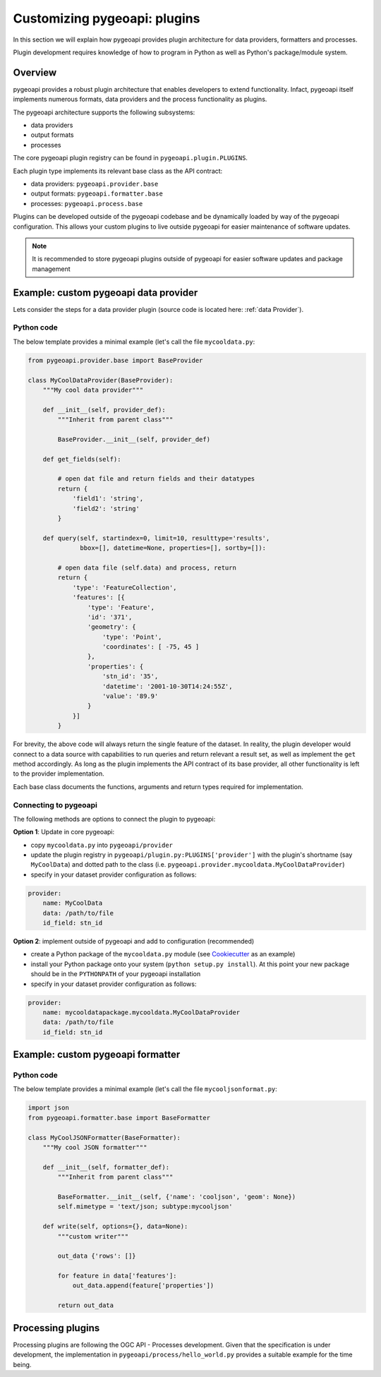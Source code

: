 .. _plugins:

Customizing pygeoapi: plugins
=============================

In this section we will explain how pygeoapi provides plugin architecture for data providers, formatters and processes.

Plugin development requires knowledge of how to program in Python as well as Python's package/module system.

Overview
--------

pygeoapi provides a robust plugin architecture that enables developers to extend functionality.  Infact,
pygeoapi itself implements numerous formats, data providers and the process functionality as plugins.

The pygeoapi architecture supports the following subsystems:

- data providers
- output formats
- processes

The core pygeoapi plugin registry can be found in ``pygeoapi.plugin.PLUGINS``.

Each plugin type implements its relevant base class as the API contract:

- data providers: ``pygeoapi.provider.base``
- output formats: ``pygeoapi.formatter.base``
- processes: ``pygeoapi.process.base``

.. todo:: link PLUGINS to API doc

Plugins can be developed outside of the pygeoapi codebase and be dynamically loaded
by way of the pygeoapi configuration.  This allows your custom plugins to live outside
pygeoapi for easier maintenance of software updates.

.. note::
   It is recommended to store pygeoapi plugins outside of pygeoapi for easier software
   updates and package management


Example: custom pygeoapi data provider
--------------------------------------

Lets consider the steps for a data provider plugin (source code is located here: :ref:`data Provider`).

Python code
^^^^^^^^^^^

The below template provides a minimal example (let's call the file ``mycooldata.py``:

.. code-block:: python

   from pygeoapi.provider.base import BaseProvider

   class MyCoolDataProvider(BaseProvider):
       """My cool data provider"""
      
       def __init__(self, provider_def):
           """Inherit from parent class"""

           BaseProvider.__init__(self, provider_def)

       def get_fields(self):

           # open dat file and return fields and their datatypes
           return {
               'field1': 'string',
               'field2': 'string'
           }

       def query(self, startindex=0, limit=10, resulttype='results',
                 bbox=[], datetime=None, properties=[], sortby=[]):

           # open data file (self.data) and process, return
           return {
               'type': 'FeatureCollection',
               'features': [{
                   'type': 'Feature',
                   'id': '371',
                   'geometry': {
                       'type': 'Point',
                       'coordinates': [ -75, 45 ]
                   },
                   'properties': {
                       'stn_id': '35',
                       'datetime': '2001-10-30T14:24:55Z',
                       'value': '89.9'
                   }
               }]
           }


For brevity, the above code will always return the single feature of the dataset.  In reality, the plugin
developer would connect to a data source with capabilities to run queries and return relevant a result set,
as well as implement the ``get`` method accordingly.  As long as the plugin implements the API contract of
its base provider, all other functionality is left to the provider implementation.

Each base class documents the functions, arguments and return types required for implementation.

Connecting to pygeoapi
^^^^^^^^^^^^^^^^^^^^^^

The following methods are options to connect the plugin to pygeoapi:

**Option 1**: Update in core pygeoapi:

- copy ``mycooldata.py`` into ``pygeoapi/provider``
- update the plugin registry in ``pygeoapi/plugin.py:PLUGINS['provider']`` with the plugin's
  shortname (say ``MyCoolData``) and dotted path to the class (i.e. ``pygeoapi.provider.mycooldata.MyCoolDataProvider``)
- specify in your dataset provider configuration as follows:

.. code-block:: yaml

   provider:
       name: MyCoolData
       data: /path/to/file
       id_field: stn_id


**Option 2**: implement outside of pygeoapi and add to configuration (recommended)

- create a Python package of the ``mycooldata.py`` module (see `Cookiecutter`_ as an example)
- install your Python package onto your system (``python setup.py install``).  At this point your new package
  should be in the ``PYTHONPATH`` of your pygeoapi installation
- specify in your dataset provider configuration as follows:

.. code-block:: yaml

   provider:
       name: mycooldatapackage.mycooldata.MyCoolDataProvider
       data: /path/to/file
       id_field: stn_id

Example: custom pygeoapi formatter
----------------------------------

Python code
^^^^^^^^^^^

The below template provides a minimal example (let's call the file ``mycooljsonformat.py``:

.. code-block:: python

   import json
   from pygeoapi.formatter.base import BaseFormatter

   class MyCoolJSONFormatter(BaseFormatter):
       """My cool JSON formatter"""

       def __init__(self, formatter_def):
           """Inherit from parent class"""

           BaseFormatter.__init__(self, {'name': 'cooljson', 'geom': None})
           self.mimetype = 'text/json; subtype:mycooljson'

       def write(self, options={}, data=None):
           """custom writer"""

           out_data {'rows': []}

           for feature in data['features']:
               out_data.append(feature['properties'])

           return out_data


Processing plugins
------------------

Processing plugins are following the OGC API - Processes development.  Given that the specification is
under development, the implementation in ``pygeoapi/process/hello_world.py`` provides a suitable example
for the time being.


.. _`Cookiecutter`: https://github.com/audreyr/cookiecutter-pypackage
